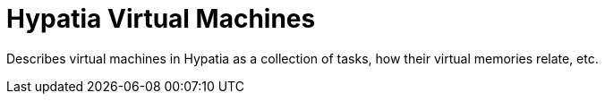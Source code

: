 :state: Needed
:date: 2021-05-07
:labels: design

Hypatia Virtual Machines
========================

Describes virtual machines in Hypatia as a collection
of tasks, how their virtual memories relate, etc.
